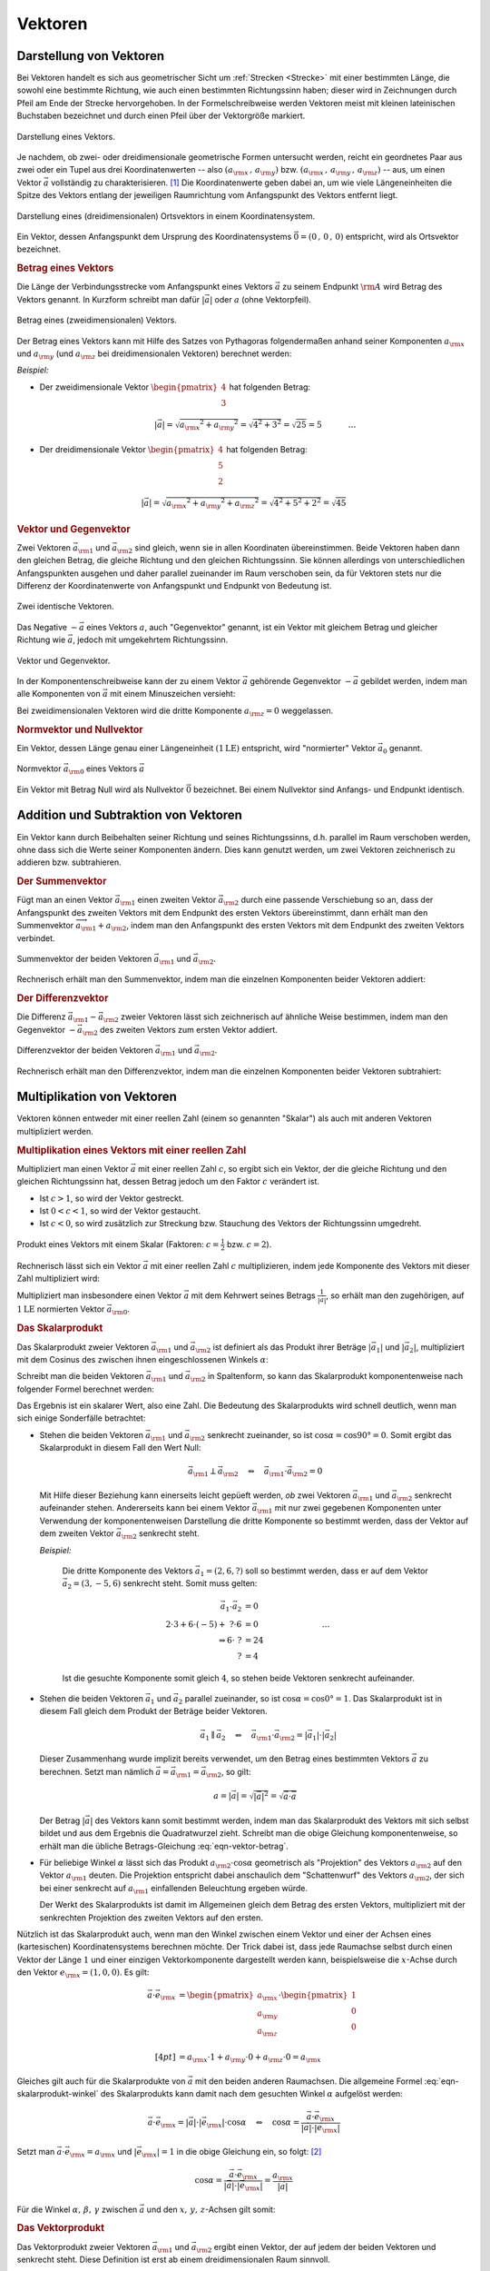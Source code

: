 
.. index:: Vektor
.. _Vektoren:

Vektoren
========

Darstellung von Vektoren
------------------------

Bei Vektoren handelt es sich aus geometrischer Sicht um :ref:`Strecken
<Strecke>` mit einer bestimmten Länge, die sowohl eine bestimmte Richtung, wie
auch einen bestimmten Richtungssinn haben; dieser wird in Zeichnungen durch
Pfeil am Ende der Strecke hervorgehoben. In der Formelschreibweise werden
Vektoren meist mit kleinen lateinischen Buchstaben bezeichnet und durch einen
Pfeil über der Vektorgröße markiert.

.. figure:: ../pics/geometrie/vektor.png
    :width: 50%
    :align: center
    :name: fig-vektor
    :alt:  fig-vektor

    Darstellung eines Vektors.

    .. only:: html

        :download:`SVG: Vektor
        <../pics/geometrie/vektor.svg>`

Je nachdem, ob zwei- oder dreidimensionale geometrische Formen untersucht
werden, reicht ein geordnetes Paar aus zwei oder ein Tupel aus drei
Koordinatenwerten -- also :math:`(a _{\rm{x}} \,,\, a _{\rm{y}})` bzw. :math:`(a
_{\rm{x}} \,,\, a _{\rm{y}} \,,\, a _{\rm{z}})` -- aus,  um einen Vektor
:math:`\vec{a}` vollständig zu charakterisieren. [#]_ Die Koordinatenwerte geben
dabei an, um wie viele Längeneinheiten die Spitze des Vektors entlang der
jeweiligen Raumrichtung vom Anfangspunkt des Vektors  entfernt liegt.

.. math::
    :label: eqn-vektor

    \vec{a} = (a _{\rm{x}} \,,\, a _{\rm{y}} \,,\, a _{\rm{z}}) = \begin{pmatrix}
    a _{\rm{x}} \\
    a _{\rm{y}} \\
    a _{\rm{z}} \\
    \end{pmatrix}


.. figure:: ../pics/geometrie/ortsvektor.png
    :width: 50%
    :align: center
    :name: fig-ortsvektor
    :alt:  fig-ortsvektor

    Darstellung eines (dreidimensionalen) Ortsvektors in einem
    Koordinatensystem.

    .. only:: html

        :download:`SVG: Ortsvektor
        <../pics/geometrie/ortsvektor.svg>`

Ein Vektor, dessen Anfangspunkt dem Ursprung des Koordinatensystems
:math:`\vec{0} = (0 \,,\, 0 \,,\, 0)` entspricht, wird als Ortsvektor
bezeichnet.

.. index:: Betrag eines Vektors
.. _Betrag eines Vektors:

.. rubric:: Betrag eines Vektors

Die Länge der Verbindungsstrecke vom Anfangspunkt eines Vektors :math:`\vec{a}`
zu seinem Endpunkt :math:`\rm{A}` wird Betrag des Vektors genannt. In Kurzform
schreibt man dafür :math:`| \vec{a} |` oder :math:`a` (ohne Vektorpfeil).

.. figure:: ../pics/geometrie/vektor-betrag.png
    :width: 50%
    :align: center
    :name: fig-vektor-betrag
    :alt:  fig-vektor-betrag

    Betrag eines (zweidimensionalen) Vektors.

    .. only:: html

        :download:`SVG: Betrag eines Vektors
        <../pics/geometrie/vektor-betrag.svg>`

Der Betrag eines Vektors kann mit Hilfe des Satzes von Pythagoras folgendermaßen
anhand seiner Komponenten :math:`a _{\rm{x}}` und :math:`a _{\rm{y}}` (und
:math:`a _{\rm{z}}` bei dreidimensionalen Vektoren) berechnet werden:

.. math::
    :label: eqn-vektor-betrag

    a = |  \vec{a } \, | &= \sqrt{a _{\rm{x}} ^2 + a _{\rm{y}} ^2} \phantom{+ a
    _{\rm{z}} ^2} \; \quad \text{für zweidimeinsionale Vektoren} \\[4pt]
    a = |  \vec{a } \, | &= \sqrt{a _{\rm{x}} ^2 + a _{\rm{y}} ^2 + a _{\rm{z}}
    ^2} \quad \text{für dreidimeinsionale Vektoren}

*Beispiel:*

* Der zweidimensionale Vektor :math:`\begin{pmatrix} 4 \\ 3 \end{pmatrix}` hat
  folgenden Betrag:

  .. math::

      \left| \vec{a} \right| = \sqrt{a _{\rm{x}} ^2 + a _{\rm{y}} ^2} =
      \sqrt{4^2 + 3^2} = \sqrt{25} = 5{\color{white} \; \; \qquad \quad \ldots}

*  Der dreidimensionale Vektor :math:`\begin{pmatrix} 4 \\ 5 \\ 2 \end{pmatrix}`
   hat folgenden Betrag:

  .. math::

      \left| \vec{a} \right| = \sqrt{a _{\rm{x}} ^2 + a _{\rm{y}} ^2 + a
      _{\rm{z}} ^2} =
      \sqrt{4^2 + 5^2 + 2^2} = \sqrt{45}


.. index:: Vektor; Gegenvektor
.. _Vektor und Gegenvektor:

.. rubric:: Vektor und Gegenvektor

Zwei Vektoren :math:`\vec{a}_{\rm{1}}` und :math:`\vec{a} _{\rm{2}}` sind
gleich, wenn sie in allen Koordinaten übereinstimmen. Beide Vektoren haben dann
den gleichen Betrag, die gleiche Richtung und den gleichen Richtungssinn. Sie
können allerdings von unterschiedlichen Anfangspunkten ausgehen und daher parallel
zueinander im Raum verschoben sein, da für Vektoren stets nur die Differenz
der Koordinatenwerte von Anfangspunkt und Endpunkt von Bedeutung ist.

.. figure:: ../pics/geometrie/vektor-gleichheit.png
    :width: 50%
    :align: center
    :name: fig-vektor-gleichheit
    :alt:  fig-vektor-gleichheit

    Zwei identische Vektoren.

    .. only:: html

        :download:`SVG: Gleichheit zweier Vektoren
        <../pics/geometrie/vektor-gleichheit.svg>`

Das Negative :math:`- \vec{a}` eines Vektors :math:`a`, auch "Gegenvektor"
genannt, ist ein Vektor mit gleichem Betrag und gleicher Richtung wie
:math:`\vec{a}`, jedoch mit umgekehrtem Richtungssinn.

.. figure:: ../pics/geometrie/vektor-gegenvektor.png
    :width: 50%
    :align: center
    :name: fig-vektor-gegenvektor
    :alt:  fig-vektor-gegenvektor

    Vektor und Gegenvektor.

    .. only:: html

        :download:`SVG: Vektor und Gegenvektor
        <../pics/geometrie/vektor-gegenvektor.svg>`

In der Komponentenschreibweise kann der zu einem Vektor :math:`\vec{a}`
gehörende Gegenvektor :math:`- \vec{a}` gebildet werden, indem man alle
Komponenten von :math:`\vec{a}` mit einem Minuszeichen versieht:

.. math::
    :label: eqn-vektor-gegenvektor

    {\color{white}+}\vec{a} = \begin{pmatrix}
    a _{\rm{x}} \\
    a _{\rm{y}} \\
    a _{\rm{z}} \\
    \end{pmatrix} \quad \Leftrightarrow \quad
    - \vec{a} = \begin{pmatrix}
    - a _{\rm{x}} \\
    - a _{\rm{y}} \\
    - a _{\rm{z}} \\
    \end{pmatrix}

Bei zweidimensionalen Vektoren wird die dritte Komponente :math:`a _{\rm{z}} =
0` weggelassen.


.. index:: Vektor; Normvektor
.. _Normvektor und Nullvektor:

.. rubric:: Normvektor und Nullvektor

Ein Vektor, dessen Länge genau einer Längeneinheit :math:`(\unit[1]{LE})`
entspricht, wird "normierter" Vektor :math:`\vec{a}_0` genannt.

.. figure:: ../pics/geometrie/vektor-normvektor.png
    :name: fig-vektor-normvektor
    :alt:  fig-vektor-normvektor
    :align: center
    :width: 50%

    Normvektor :math:`\vec{a} _{\rm{0}}` eines Vektors :math:`\vec{a}`

    .. only:: html

        :download:`SVG: Vektor und Normvektor
        <../pics/geometrie/vektor-normvektor.svg>`

Ein Vektor mit Betrag Null wird als Nullvektor :math:`\vec{0}` bezeichnet. Bei
einem Nullvektor sind Anfangs- und Endpunkt identisch.


.. _Addition und Subtraktion von Vektoren:

Addition und Subtraktion von Vektoren
-------------------------------------

Ein Vektor kann durch Beibehalten seiner Richtung und seines Richtungssinns,
d.h. parallel im Raum verschoben werden, ohne dass sich die Werte seiner
Komponenten ändern. Dies kann genutzt werden, um zwei Vektoren zeichnerisch zu
addieren bzw. subtrahieren.

.. index:: Vektor; Summenvektor
.. _Summenvektor:

.. rubric:: Der Summenvektor

Fügt man an einen Vektor :math:`\vec{a} _{\rm{1}}` einen zweiten Vektor
:math:`\vec{a} _{\rm{2}}` durch eine passende Verschiebung so an, dass der
Anfangspunkt des zweiten Vektors mit dem Endpunkt des ersten Vektors
übereinstimmt, dann erhält man den Summenvektor :math:`\overrightarrow{a
_{\rm{1}} + a _{\rm{2}}}`, indem man den Anfangspunkt des ersten Vektors mit dem
Endpunkt des zweiten Vektors verbindet.

.. figure:: ../pics/geometrie/vektor-addition.png
    :name: fig-vektor-addition
    :alt:  fig-vektor-addition
    :align: center
    :width: 70%

    Summenvektor der beiden Vektoren :math:`\vec{a}_{\rm{1}}` und
    :math:`\vec{a}_{\rm{2}}`.

    .. only:: html

        :download:`SVG: Vektor-Addition
        <../pics/geometrie/vektor-addition.svg>`

Rechnerisch erhält man den Summenvektor, indem man die einzelnen Komponenten
beider Vektoren addiert:

.. math::
    :label: eqn-vektor-addition

    \overrightarrow{a _{\rm{1}} + a _{\rm{2}}}  = \vec{a}_{\rm{1}} +
    \vec{a}_{\rm{2}} = \begin{pmatrix}
    a _{\rm{1x}} \\
    a _{\rm{1y}} \\
    a _{\rm{1z}} \\
    \end{pmatrix} + \begin{pmatrix}
    a _{\rm{2x}} \\
    a _{\rm{2y}} \\
    a _{\rm{2z}} \\
    \end{pmatrix} = \begin{pmatrix}
    a _{\rm{1x}} + a _{\rm{2x}} \\
    a _{\rm{1y}} + a _{\rm{2y}} \\
    a _{\rm{1z}} + a _{\rm{2z}} \\
    \end{pmatrix}

..  Additionen von Vektoren haben unmittelbar zahlreiche Anwendungen in der
..  Physik, z.B. beim Zusammenwirken mehrerer Kräfte.

.. index:: Vektor; Differenzvektor
.. _Differenzvektor:

.. rubric:: Der Differenzvektor

Die Differenz :math:`\vec{a}_{\rm{1}} - \vec{a}_{\rm{2}}` zweier Vektoren lässt
sich zeichnerisch auf ähnliche Weise bestimmen, indem man den Gegenvektor
:math:`- \vec{a}_{\rm{2}}` des zweiten Vektors zum ersten Vektor addiert.

.. figure:: ../pics/geometrie/vektor-subtraktion.png
    :name: fig-vektor-subtraktion
    :alt:  fig-vektor-subtraktion
    :align: center
    :width: 70%

    Differenzvektor der beiden Vektoren :math:`\vec{a}_{\rm{1}}` und
    :math:`\vec{a}_{\rm{2}}`.

    .. only:: html

        :download:`SVG: Vektor-Subtraktion
        <../pics/geometrie/vektor-subtraktion.svg>`

Rechnerisch erhält man den Differenzvektor, indem man die einzelnen Komponenten
beider Vektoren subtrahiert:

.. math::
    :label: eqn-vektor-subtraktion

    \overrightarrow{a _{\rm{1}} - a _{\rm{2}}}  = \vec{a}_{\rm{1}} -
    \vec{a}_{\rm{2}} = \begin{pmatrix}
    a _{\rm{1x}} \\
    a _{\rm{1y}} \\
    a _{\rm{1z}} \\
    \end{pmatrix} - \begin{pmatrix}
    a _{\rm{2x}} \\
    a _{\rm{2y}} \\
    a _{\rm{2z}} \\
    \end{pmatrix} = \begin{pmatrix}
    a _{\rm{1x}} - a _{\rm{2x}} \\
    a _{\rm{1y}} - a _{\rm{2y}} \\
    a _{\rm{1z}} - a _{\rm{2z}} \\
    \end{pmatrix}


.. _Multiplikation von Vektoren:

Multiplikation von Vektoren
---------------------------

Vektoren können entweder mit einer reellen Zahl (einem so genannten "Skalar")
als auch mit anderen Vektoren multipliziert werden.

.. rubric:: Multiplikation eines Vektors mit einer reellen Zahl

Multipliziert man einen Vektor :math:`\vec{a}` mit einer reellen Zahl :math:`c`,
so ergibt sich ein Vektor, der die gleiche Richtung und den gleichen
Richtungssinn hat, dessen Betrag jedoch um den Faktor :math:`c` verändert ist.

* Ist :math:`c > 1`, so wird der Vektor gestreckt.
* Ist :math:`0 < c < 1`, so wird der Vektor gestaucht.
* Ist :math:`c < 0`, so wird zusätzlich zur Streckung bzw. Stauchung
  des Vektors der Richtungssinn umgedreht.

.. figure:: ../pics/geometrie/vektor-produkt-mit-skalar.png
    :name: fig-vektor-produkt-mit-skalar
    :alt:  fig-vektor-produkt-mit-skalar
    :align: center
    :width: 50%

    Produkt eines Vektors mit einem Skalar (Faktoren: :math:`c = \frac{1}{2}` bzw.
    :math:`c = 2`).

    .. only:: html

        :download:`SVG: Produkt eines Vektors mit einem Skalar
        <../pics/geometrie/vektor-produkt-mit-skalar.svg>`

Rechnerisch lässt sich ein Vektor :math:`\vec{a}` mit einer reellen Zahl
:math:`c` multiplizieren, indem jede Komponente des Vektors mit dieser
Zahl multipliziert wird:

.. math::
    :label: eqn-produkt-vektor-mit-skalar

    c \cdot \vec{a} = c \cdot \begin{pmatrix}
    a _{\rm{x}} \\
    a _{\rm{y}} \\
    a _{\rm{z}} \\
    \end{pmatrix} = \begin{pmatrix}
    c \cdot a _{\rm{x}} \\
    c \cdot a _{\rm{y}} \\
    c \cdot a _{\rm{z}} \\
    \end{pmatrix}

Multipliziert man insbesondere einen Vektor :math:`\vec{a}` mit dem Kehrwert
seines Betrags :math:`\frac{1}{| \vec{a} |}`, so erhält man den zugehörigen, auf
:math:`\unit[1]{LE}` normierten Vektor :math:`\vec{a} _{\rm{0}}`.


.. index:: Skalarprodukt
.. _Skalarprodukt:

.. rubric:: Das Skalarprodukt

Das Skalarprodukt zweier Vektoren :math:`\vec{a} _{\rm{1}}` und :math:`\vec{a}
_{\rm{2}}` ist definiert als das Produkt ihrer Beträge :math:`|\vec{a}_1|` und
:math:`|\vec{a}_2|`, multipliziert mit dem Cosinus des zwischen ihnen
eingeschlossenen Winkels :math:`\alpha`:

.. math::
    :label: eqn-skalarprodukt-winkel

    {\color{white}.\;}\vec{a}_1 \cdot \vec{a}_2 =  | \vec{a} _{\rm{1}} | \cdot |
    \vec{a} _{\rm{2}} | \cdot \cos{\alpha}

Schreibt man die beiden Vektoren :math:`\vec{a} _{\rm{1}}` und :math:`\vec{a}
_{\rm{2}}` in Spaltenform, so kann das Skalarprodukt komponentenweise nach
folgender Formel berechnet werden:

.. math::
    :label: eqn-skalarprodukt

    {\color{white}\ldots \qquad \qquad \quad  }\vec{a} _{\rm{1}} \cdot \vec{a} _{\rm{2}} &= \begin{pmatrix}
    a _{\rm{1x}} \\
    a _{\rm{1y}} \\
    a _{\rm{1z}} \\
    \end{pmatrix} \cdot \begin{pmatrix}
    a _{\rm{2x}} \\
    a _{\rm{2y}} \\
    a _{\rm{2z}} \\
    \end{pmatrix}
    \\[4pt] &= a _{\rm{1x}} \cdot a _{\rm{2x}} + a _{\rm{1y}} \cdot a _{\rm{2y}}+ a _{\rm{1z}} \cdot a _{\rm{2z}}

Das Ergebnis ist ein skalarer Wert, also eine Zahl. Die Bedeutung des
Skalarprodukts wird schnell deutlich, wenn man sich einige Sonderfälle
betrachtet:

* Stehen die beiden Vektoren :math:`\vec{a} _{\rm{1}}` und :math:`\vec{a}
  _{\rm{2}}` senkrecht zueinander, so ist :math:`\cos{\alpha} = \cos{90°} = 0`.
  Somit ergibt das Skalarprodukt in diesem Fall den Wert Null:

  .. math::

      \vec{a} _{\rm{1}} \perp \vec{a} _{\rm{2}}  \quad \Leftrightarrow \quad
      \vec{a} _{\rm{1}} \cdot \vec{a} _{\rm{2}} = 0

  Mit Hilfe dieser Beziehung kann einerseits leicht gepüeft werden, *ob* zwei
  Vektoren :math:`\vec{a} _{\rm{1}}` und :math:`\vec{a} _{\rm{2}}` senkrecht
  aufeinander stehen. Andererseits kann bei einem Vektor :math:`\vec{a}
  _{\rm{1}}` mit nur zwei gegebenen Komponenten unter Verwendung der
  komponentenweisen Darstellung die dritte Komponente so bestimmt werden, dass
  der Vektor auf dem zweiten Vektor :math:`\vec{a} _{\rm{2}}` senkrecht steht.

  *Beispiel:*

    Die dritte Komponente des Vektors :math:`\vec{a}_1 = (2,6,?)` soll so
    bestimmt werden, dass er auf dem Vektor :math:`\vec{a}_2 = (3,-5,6)`
    senkrecht steht. Somit muss gelten:

    .. math::

        \vec{a}_1 \cdot \vec{a}_2 &= 0 \\ 2 \cdot 3 + 6 \cdot (-5) +\; ? \cdot 6
        &= 0 {\color{white}\qquad \qquad \qquad \qquad \ldots}\\ \Rightarrow 6 \cdot \; ? &= 24 \\  ? &= 4

    Ist die gesuchte Komponente somit gleich :math:`4`, so stehen beide Vektoren
    senkrecht aufeinander.


* Stehen die beiden Vektoren :math:`\vec{a}_1` und :math:`\vec{a}_2` parallel
  zueinander, so ist :math:`\cos{\alpha} = \cos{0°} = 1`. Das Skalarprodukt ist
  in diesem Fall gleich dem Produkt der Beträge beider Vektoren.

  .. math::

      {\color{white}\ldots \qquad \;\; }\vec{a}_1 \parallel \vec{a}_2 \quad \Leftrightarrow \quad
      \vec{a} _{\rm{1}} \cdot \vec{a} _{\rm{2}} = | \vec{a}_1 | \cdot | \vec{a}_2 |


  Dieser Zusammenhang wurde implizit bereits verwendet, um den Betrag eines
  bestimmten Vektors :math:`\vec{a}` zu berechnen. Setzt man nämlich
  :math:`\vec{a} = \vec{a} _{\rm{1}} = \vec{a} _{\rm{2}}`, so gilt:

  .. math::

      a = | \vec{a} | = \sqrt{ | \vec{a} | ^2 } = \sqrt{ \vec{a} \cdot \vec{a}}

  Der Betrag :math:`|\vec{a}|` des Vektors kann somit bestimmt werden, indem man
  das Skalarprodukt des Vektors mit sich selbst bildet und aus dem Ergebnis die
  Quadratwurzel zieht. Schreibt man die obige Gleichung komponentenweise, so
  erhält man die übliche Betrags-Gleichung :eq:`eqn-vektor-betrag`.

* Für beliebige Winkel :math:`\alpha` lässt sich das Produkt :math:`a
  _{\rm{2}} \cdot \cos{\alpha}` geometrisch als "Projektion" des Vektors
  :math:`a _{\rm{2}}` auf den Vektor :math:`a _{\rm{1}}` deuten. Die Projektion
  entspricht dabei anschaulich dem "Schattenwurf" des Vektors :math:`a
  _{\rm{2}}`, der sich bei einer senkrecht auf :math:`a _{\rm{1}}` einfallenden
  Beleuchtung ergeben würde.

  Der Werkt des Skalarprodukts ist damit im Allgemeinen gleich dem Betrag des
  ersten Vektors, multipliziert mit der senkrechten Projektion des zweiten
  Vektors auf den ersten.

Nützlich ist das Skalarprodukt auch, wenn man den Winkel zwischen einem Vektor
und einer der Achsen eines (kartesischen) Koordinatensystems berechnen möchte.
Der Trick dabei ist, dass jede Raumachse selbst durch einen Vektor der Länge
:math:`1` und einer einzigen Vektorkomponente dargestellt werden kann,
beispielsweise die :math:`x`-Achse durch den Vektor :math:`e _{\rm{x}} =
(1,0,0)`. Es gilt:

.. math::

    {\color{white}\ldots \qquad \quad  }\vec{a} \cdot \vec{e} _{\rm{x}} &= \begin{pmatrix}
    a _{\rm{x}} \\
    a _{\rm{y}} \\
    a _{\rm{z}} \\
    \end{pmatrix} \cdot \begin{pmatrix}
    1 \\
    0 \\
    0 \\
    \end{pmatrix} \\[4pt] &= a _{\rm{x}} \cdot 1 + a _{\rm{y}} \cdot 0 + a _{\rm{z}}
    \cdot 0 = a _{\rm{x}}

Gleiches gilt auch für die Skalarprodukte von :math:`\vec{a}` mit den beiden
anderen Raumachsen. Die allgemeine Formel :eq:`eqn-skalarprodukt-winkel` des
Skalarprodukts kann damit nach dem gesuchten Winkel :math:`\alpha` aufgelöst
werden:

.. math::

    \vec{a} \cdot \vec{e} _{\rm{x}} = | \vec{a} | \cdot | \vec{e} _{\rm{x}} |
    \cdot \cos{\alpha} \quad \Leftrightarrow \quad \cos{\alpha} = \frac{\vec{a}
    \cdot \vec{e} _{\rm{x}}}{ | \vec{a} | \cdot |\vec{e} _{\rm{x}}| }

Setzt man :math:`\vec{a} \cdot \vec{e} _{\rm{x}} = a _{\rm{x}}` und :math:`|
\vec{e} _{\rm{x}}| = 1` in die obige Gleichung ein, so folgt: [#]_

.. math::

    \cos{\alpha} = \frac{\vec{a} \cdot \vec{e} _{\rm{x}}}{ | \vec{a} | \cdot
    |\vec{e} _{\rm{x}}| } = \frac{a _{\rm{x}}}{| \vec{a} |}

Für die Winkel :math:`\alpha ,\, \beta ,\, \gamma` zwischen :math:`\vec{a}` und
den :math:`x ,\, y ,\, z`-Achsen gilt somit:

.. math::
    :label: eqn-winkel-zwischen-vektor-und-raumachsen

    \alpha = \cos^{-1}{\left( \frac{a _{\rm{x}}}{| \vec{a} | }\right)} \quad ; \quad
    \beta  = \cos^{-1}{\left( \frac{a _{\rm{y}}}{| \vec{a} | }\right)} \quad ; \quad
    \gamma = \cos^{-1}{\left( \frac{a _{\rm{z}}}{| \vec{a} | }\right)} \quad

..  Beispiel?


.. _Vektorprodukt:

.. rubric:: Das Vektorprodukt

Das Vektorprodukt zweier Vektoren :math:`\vec{a} _{\rm{1}}` und :math:`\vec{a}
_{\rm{2}}` ergibt einen Vektor, der auf jedem der beiden Vektoren und senkrecht
steht. Diese Definition ist erst ab einem dreidimensionalen Raum sinnvoll.

.. figure:: ../pics/geometrie/vektor-vektorprodukt.png
    :width: 50%
    :align: center
    :name: fig-vektorprodukt
    :alt:  fig-vektorprodukt

    Anschauliche Interpretation eines Vektorprodukts.

    .. only:: html

        :download:`SVG: Vektorprodukt
        <../pics/geometrie/vektor-vektorprodukt.svg>`

Der Betrag des Vektorprodukts zweier Vektoren :math:`\vec{a} _{\rm{1}}` und
:math:`\vec{a} _{\rm{2}}` ist gleich dem Produkt ihrer Beträge
:math:`|\vec{a}_1|` und :math:`|\vec{a}_2|`, multipliziert mit dem Sinus des
zwischen ihnen eingeschlossenen Winkels :math:`\alpha`:

.. math::
    :label: eqn-vektorprodukt-winkel

    |\vec{a}_1 \times  \vec{a}_2| =  | \vec{a} _{\rm{1}} | \cdot |
    \vec{a} _{\rm{2}} | \cdot \sin{\alpha}

Schreibt man die beiden Vektoren :math:`\vec{a} _{\rm{1}}` und :math:`\vec{a}
_{\rm{2}}` in Spaltenform, so kann das Vektorprodukt komponentenweise nach
folgender Formel berechnet werden:

.. math::
    :label: eqn-vektorprodukt

    \vec{a} _{\rm{1}} \times \vec{a} _{\rm{2}} = \begin{pmatrix}
    a _{\rm{1x}} \\
    a _{\rm{1y}} \\
    a _{\rm{1z}} \\
    \end{pmatrix} \times \begin{pmatrix}
    a _{\rm{2x}} \\
    a _{\rm{2y}} \\
    a _{\rm{2z}} \\
    \end{pmatrix} = \begin{pmatrix}
    a _{\rm{1y}} \cdot a _{\rm{2z}} - a _{\rm{1z}} \cdot a _{\rm{2y}} \\
    a _{\rm{1z}} \cdot a _{\rm{2x}} - a _{\rm{1x}} \cdot a _{\rm{2z}} \\
    a _{\rm{1x}} \cdot a _{\rm{2y}} - a _{\rm{1y}} \cdot a _{\rm{2x}} \\
    \end{pmatrix}

Das Vektorprodukt findet Anwendung in der analytischen Geometrie und in der
Technik. Beispielsweise kann zu zwei gegebenen Richtungsvektoren, die eine Ebene
beschreiben, mit Hilfe des Vektorprodukts ein dritter "Normvektor" gefunden
werden, der auf der Ebene senkrecht steht. In der Physik wird das Vektorprodukt
beispielsweise bei der Berechnung von :ref:`Drehmomenten <gwp:Drehmoment>` und
:ref:`Drehimpulsen <gwp:Drehimpuls>` genutzt.

.. raw:: html

    <hr />

.. only:: html

    .. rubric:: Anmerkungen:

.. [#] Vektoreigenschaften lassen sich so verallgemeinern, dass in der
    algebraischen Geometrie allgemein auch Vektoren mit :math:`n` Dimensionen
    behandelt werden können.

.. [#] Der Betrag des Vektors :math:`\vec{e} _{\rm{x}}` ist gleich Eins, da
    :math:`| \vec{e} _{\rm{x}}| = \sqrt{1^2 + 0^2 + 0^2} = 1` gilt.

